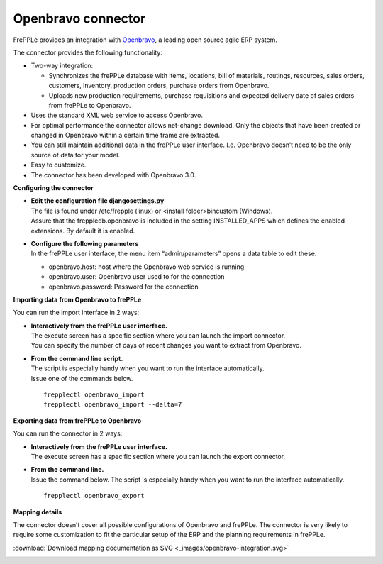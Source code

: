 ===================
Openbravo connector
===================

.. raw:: html

   <iframe width="640" height="360" src="http://www.youtube.com/embed/CBDaY4RUH58" frameborder="0" allowfullscreen=""></iframe>

FrePPLe provides an integration with `Openbravo <http://www.openbravo.com>`_, a
leading open source agile ERP system.

The connector provides the following functionality:

* Two-way integration:

  * Synchronizes the frePPLe database with items, locations, bill of materials,
    routings, resources, sales orders, customers, inventory, production orders,
    purchase orders from Openbravo.

  * Uploads new production requirements, purchase requisitions and expected
    delivery date of sales orders from frePPLe to Openbravo.

* Uses the standard XML web service to access Openbravo.

* For optimal performance the connector allows net-change download. Only the
  objects that have been created or changed in Openbravo within a certain time
  frame are extracted.

* You can still maintain additional data in the frePPLe user interface. I.e.
  Openbravo doesn’t need to be the only source of data for your model.

* Easy to customize.

* The connector has been developed with Openbravo 3.0.

**Configuring the connector**

* | **Edit the configuration file djangosettings.py**
  | The file is found under /etc/frepple (linux) or <install folder>\bin\custom
    (Windows).
  | Assure that the freppledb.openbravo is included in the setting
    INSTALLED_APPS which defines the enabled extensions. By default
    it is enabled.

* | **Configure the following parameters**
  | In the frePPLe user interface, the menu item “admin/parameters” opens a
    data table to edit these.

  * openbravo.host: host where the Openbravo web service is running

  * openbravo.user: Openbravo user used to for the connection

  * openbravo.password: Password for the connection

**Importing data from Openbravo to frePPLe**

You can run the import interface in 2 ways:

* | **Interactively from the frePPLe user interface.**
  | The execute screen has a specific section where you can launch the import
    connector.
  | You can specify the number of days of recent changes you want to extract
    from Openbravo.

.. image:: _images/openbravo-import.png
   :alt: Import from openbravo

* | **From the command line script.**
  | The script is especially handy when you want to run the interface
    automatically.
  | Issue one of the commands below.

  ::

    frepplectl openbravo_import
    frepplectl openbravo_import --delta=7

**Exporting data from frePPLe to Openbravo**

You can run the connector in 2 ways:

* | **Interactively from the frePPLe user interface.**
  | The execute screen has a specific section where you can launch the export
    connector.

.. image:: _images/openbravo-export.png
   :alt: Export to openbravo

* | **From the command line.**
  | Issue the command below. The script is especially handy when you want to
    run the interface automatically.

  ::

     frepplectl openbravo_export

**Mapping details**

The connector doesn’t cover all possible configurations of Openbravo and
frePPLe. The connector is very likely to require some customization to fit
the particular setup of the ERP and the planning requirements in frePPLe.

:download:`Download mapping documentation as SVG <_images/openbravo-integration.svg>`

.. image:: _images/openbravo-integration.svg
   :alt: openbravo mapping details
